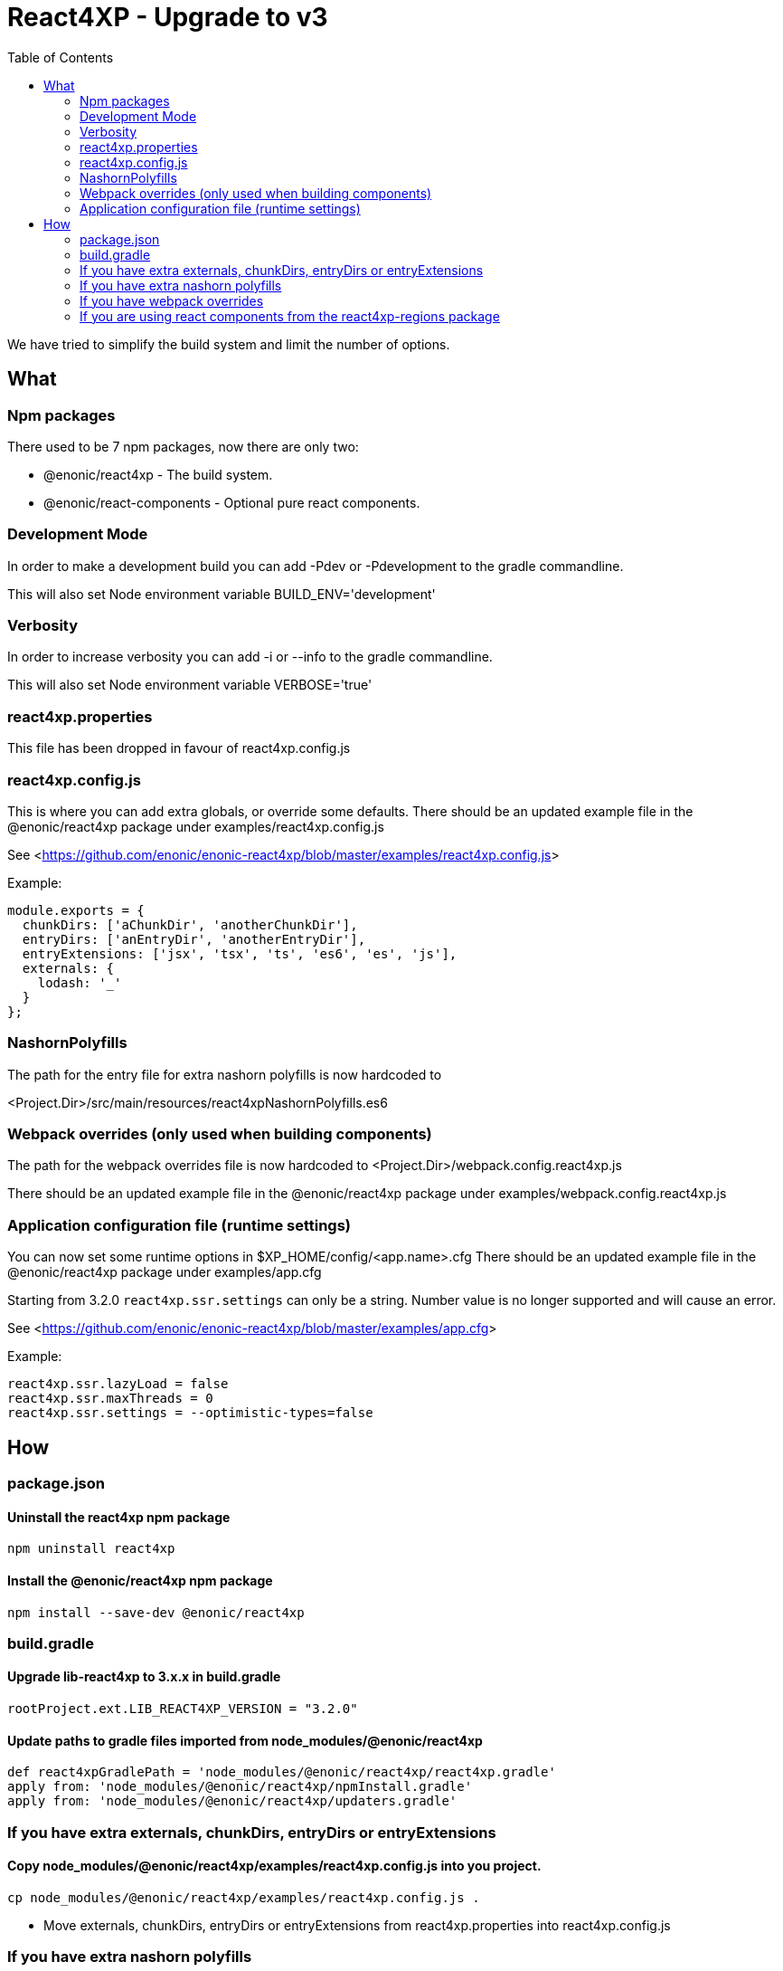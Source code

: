 = React4XP - Upgrade to v3
:toc: right

We have tried to simplify the build system and limit the number of options.

== What

=== Npm packages

There used to be 7 npm packages, now there are only two:

* @enonic/react4xp - The build system.
* @enonic/react-components - Optional pure react components.

=== Development Mode

In order to make a development build you can add -Pdev or -Pdevelopment to the gradle commandline.

This will also set Node environment variable BUILD_ENV='development'

=== Verbosity

In order to increase verbosity you can add -i or --info to the gradle commandline.

This will also set Node environment variable VERBOSE='true'

=== react4xp.properties

This file has been dropped in favour of react4xp.config.js

=== react4xp.config.js

This is where you can add extra globals, or override some defaults.
There should be an updated example file in the @enonic/react4xp package under examples/react4xp.config.js

See <<https://github.com/enonic/enonic-react4xp/blob/master/examples/react4xp.config.js>>

Example:

```js
module.exports = {
  chunkDirs: ['aChunkDir', 'anotherChunkDir'],
  entryDirs: ['anEntryDir', 'anotherEntryDir'],
  entryExtensions: ['jsx', 'tsx', 'ts', 'es6', 'es', 'js'],
  externals: {
    lodash: '_'
  }
};
```

=== NashornPolyfills

The path for the entry file for extra nashorn polyfills is now hardcoded to

<Project.Dir>/src/main/resources/react4xpNashornPolyfills.es6


=== Webpack overrides (only used when building components)

The path for the webpack overrides file is now hardcoded to
<Project.Dir>/webpack.config.react4xp.js

There should be an updated example file in the @enonic/react4xp package under examples/webpack.config.react4xp.js

=== Application configuration file (runtime settings)

You can now set some runtime options in $XP_HOME/config/<app.name>.cfg
There should be an updated example file in the @enonic/react4xp package under examples/app.cfg

Starting from 3.2.0 `react4xp.ssr.settings` can only be a string. Number value is no longer supported and will cause an error.

See <<https://github.com/enonic/enonic-react4xp/blob/master/examples/app.cfg>>

Example:

```cfg
react4xp.ssr.lazyLoad = false
react4xp.ssr.maxThreads = 0
react4xp.ssr.settings = --optimistic-types=false
```

== How

=== package.json

==== Uninstall the react4xp npm package

`+npm uninstall react4xp+`

==== Install the @enonic/react4xp npm package

`+npm install --save-dev @enonic/react4xp+`

=== build.gradle

==== Upgrade lib-react4xp to 3.x.x in build.gradle

```build.gradle
rootProject.ext.LIB_REACT4XP_VERSION = "3.2.0"
```

==== Update paths to gradle files imported from node_modules/@enonic/react4xp

```build.gradle
def react4xpGradlePath = 'node_modules/@enonic/react4xp/react4xp.gradle'
apply from: 'node_modules/@enonic/react4xp/npmInstall.gradle'
apply from: 'node_modules/@enonic/react4xp/updaters.gradle'
```

=== If you have extra externals, chunkDirs, entryDirs or entryExtensions

==== Copy node_modules/@enonic/react4xp/examples/react4xp.config.js into you project.

`+cp node_modules/@enonic/react4xp/examples/react4xp.config.js .+`

* Move externals, chunkDirs, entryDirs or entryExtensions from react4xp.properties into react4xp.config.js

=== If you have extra nashorn polyfills

* Make sure they are placed in <Project.Dir>/src/main/resources/react4xpNashornPolyfills.es6

=== If you have webpack overrides

* Make sure they are placed in <Project.Dir>/webpack.config.react4xp.js

There should be an updated example file in the @enonic/react4xp package under examples/webpack.config.react4xp.js

=== If you are using react components from the react4xp-regions package

* Uninstall the react4xp-regions npm package (might already be gone, was dependency of the react4xp npm package)

==== Install the @enonic/react-components npm package

`+npm install --save-dev @enonic/react-components+`

==== Jsx files

Edit your jsx files and change import path from:

```js
import Regions from 'react4xp-regions/Regions';
```

to:

```js
import Regions from '@enonic/react-components/Regions';
```
